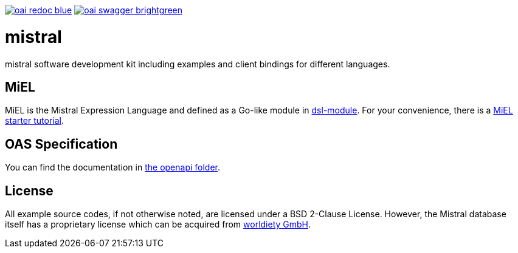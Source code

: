 image:https://img.shields.io/badge/oai-redoc-blue[link=https://worldiety.github.io/mistral/redoc]
image:https://img.shields.io/badge/oai-swagger-brightgreen[link=https://worldiety.github.io/mistral/swagger]

= mistral

mistral software development kit including examples and client bindings for different languages.

== MiEL

MiEL is the Mistral Expression Language and defined as a Go-like module in link:lib/go/dsl[dsl-module].
For your convenience, there is a link:tutorial/miel[MiEL starter tutorial].

== OAS Specification

You can find the documentation in link:lib/openapi[the openapi folder].

== License

All example source codes, if not otherwise noted, are licensed under a BSD 2-Clause License.
However, the Mistral database itself has a proprietary license which can be acquired from https://www.worldiety.de[worldiety GmbH].
